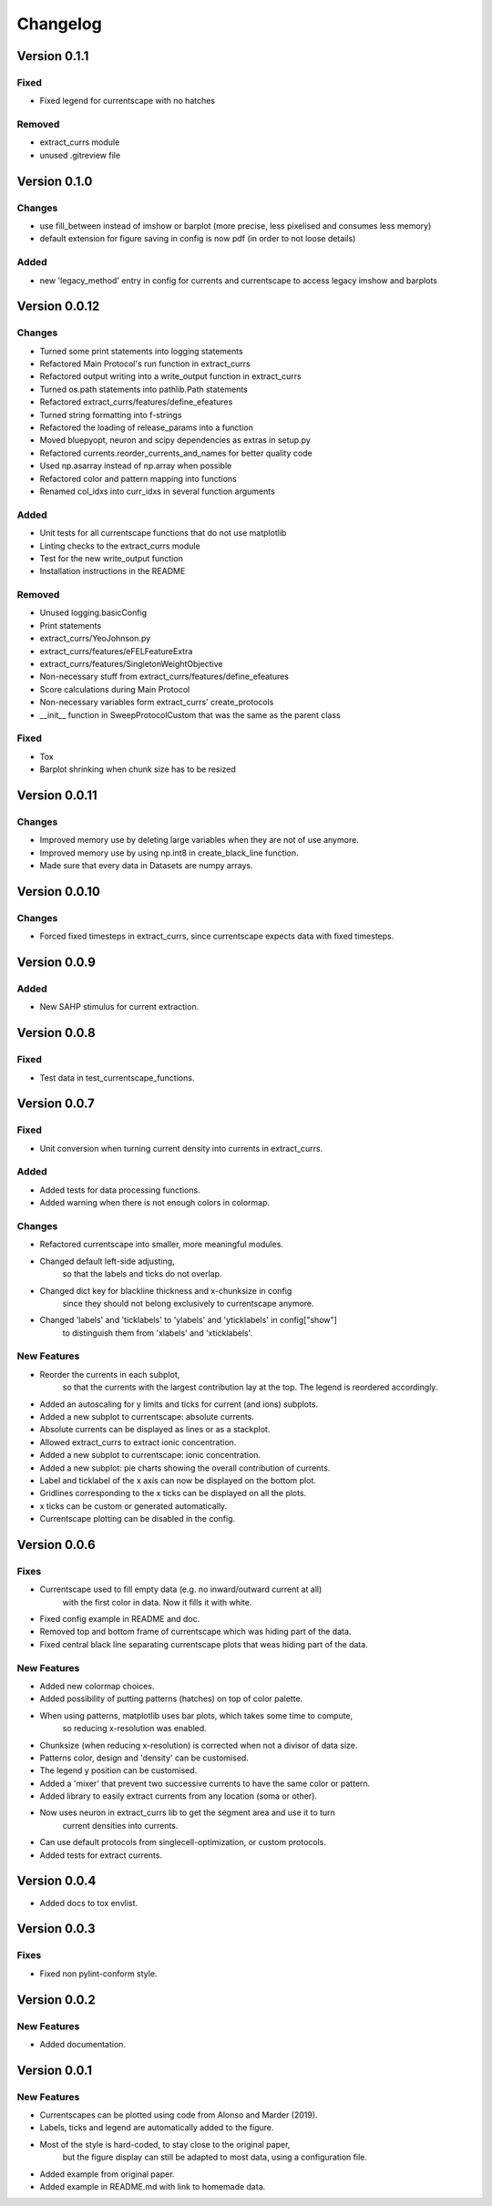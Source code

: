 Changelog
=========

Version 0.1.1
-------------

Fixed
~~~~~
- Fixed legend for currentscape with no hatches

Removed
~~~~~~~
- extract_currs module
- unused .gitreview file


Version 0.1.0
-------------

Changes
~~~~~~~
- use fill_between instead of imshow or barplot (more precise, less pixelised and consumes less memory)
- default extension for figure saving in config is now pdf (in order to not loose details)

Added
~~~~~
- new 'legacy_method' entry in config for currents and currentscape to access legacy imshow and barplots


Version 0.0.12
--------------

Changes
~~~~~~~
- Turned some print statements into logging statements
- Refactored Main Protocol's run function in extract_currs
- Refactored output writing into a write_output function in extract_currs
- Turned os.path statements into pathlib.Path statements
- Refactored extract_currs/features/define_efeatures
- Turned string formatting into f-strings
- Refactored the loading of release_params into a function
- Moved bluepyopt, neuron and scipy dependencies as extras in setup.py
- Refactored currents.reorder_currents_and_names for better quality code
- Used np.asarray instead of np.array when  possible
- Refactored color and pattern mapping into functions
- Renamed col_idxs into curr_idxs in several function arguments

Added
~~~~~
- Unit tests for all currentscape functions that do not use matplotlib
- Linting checks to the extract_currs module
- Test for the new write_output function
- Installation instructions in the README

Removed
~~~~~~~
- Unused logging.basicConfig
- Print statements
- extract_currs/YeoJohnson.py
- extract_currs/features/eFELFeatureExtra
- extract_currs/features/SingletonWeightObjective
- Non-necessary stuff from extract_currs/features/define_efeatures
- Score calculations during Main Protocol
- Non-necessary variables form extract_currs' create_protocols
- __init__ function in SweepProtocolCustom that was the same as the parent class

Fixed
~~~~~
- Tox
- Barplot shrinking when chunk size has to be resized


Version 0.0.11
--------------

Changes
~~~~~~~
- Improved memory use by deleting large variables when they are not of use anymore.
- Improved memory use by using np.int8 in create_black_line function.
- Made sure that every data in Datasets are numpy arrays.


Version 0.0.10
--------------

Changes
~~~~~~~
- Forced fixed timesteps in extract_currs, since currentscape expects data with fixed timesteps.

Version 0.0.9
-------------

Added
~~~~~
- New SAHP stimulus for current extraction.



Version 0.0.8
-------------

Fixed
~~~~~
- Test data in test_currentscape_functions.


Version 0.0.7
-------------

Fixed
~~~~~
- Unit conversion when turning current density into currents in extract_currs.

Added
~~~~~
- Added tests for data processing functions.
- Added warning when there is not enough colors in colormap.

Changes
~~~~~~~
- Refactored currentscape into smaller, more meaningful modules.
- Changed default left-side adjusting, 
    so that the labels and ticks do not overlap.
- Changed dict key for blackline thickness and x-chunksize in config
    since they should not belong exclusively to currentscape anymore.
- Changed 'labels' and 'ticklabels' to 'ylabels' and 'yticklabels' in config["show"]
    to distinguish them from 'xlabels' and 'xticklabels'.

New Features
~~~~~~~~~~~~
- Reorder the currents in each subplot, 
    so that the currents with the largest contribution lay at the top.
    The legend is reordered accordingly.
- Added an autoscaling for y limits and ticks for current (and ions) subplots.
- Added a new subplot to currentscape: absolute currents.
- Absolute currents can be displayed as lines or as a stackplot.
- Allowed extract_currs to extract ionic concentration.
- Added a new subplot to currentscape: ionic concentration.
- Added a new subplot: pie charts showing the overall contribution of currents.
- Label and ticklabel of the x axis can now be displayed on the bottom plot.
- Gridlines corresponding to the x ticks can be displayed on all the plots.
- x ticks can be custom or generated automatically.
- Currentscape plotting can be disabled in the config.


Version 0.0.6
-------------

Fixes
~~~~~
- Currentscape used to fill empty data (e.g. no inward/outward current at all)
    with the first color in data. Now it fills it with white.
- Fixed config example in README and doc.
- Removed top and bottom frame of currentscape which was hiding part of the data.
- Fixed central black line separating currentscape plots that weas hiding part of the data.

New Features
~~~~~~~~~~~~
- Added new colormap choices.
- Added possibility of putting patterns (hatches) on top of color palette.
- When using patterns, matplotlib uses bar plots, which takes some time to compute,
    so reducing x-resolution was enabled.
- Chunksize (when reducing x-resolution) is corrected when not a divisor of data size.
- Patterns color, design and 'density' can be customised.
- The legend y position can be customised.
- Added a 'mixer' that prevent two successive currents to have the same color or pattern.
- Added library to easily extract currents from any location (soma or other).
- Now uses neuron in extract_currs lib to get the segment area and use it to turn
    current densities into currents.
- Can use default protocols from singlecell-optimization, or custom protocols.
- Added tests for extract currents.


Version 0.0.4
-------------

- Added docs to tox envlist.


Version 0.0.3
-------------

Fixes
~~~~~
- Fixed non pylint-conform style.


Version 0.0.2
-------------

New Features
~~~~~~~~~~~~
- Added documentation.


Version 0.0.1
-------------

New Features
~~~~~~~~~~~~
- Currentscapes can be plotted using code from Alonso and Marder (2019).
- Labels, ticks and legend are automatically added to the figure.
- Most of the style is hard-coded, to stay close to the original paper,
    but the figure display can still be adapted to most data, using a configuration file.
- Added example from original paper.
- Added example in README.md with link to homemade data.